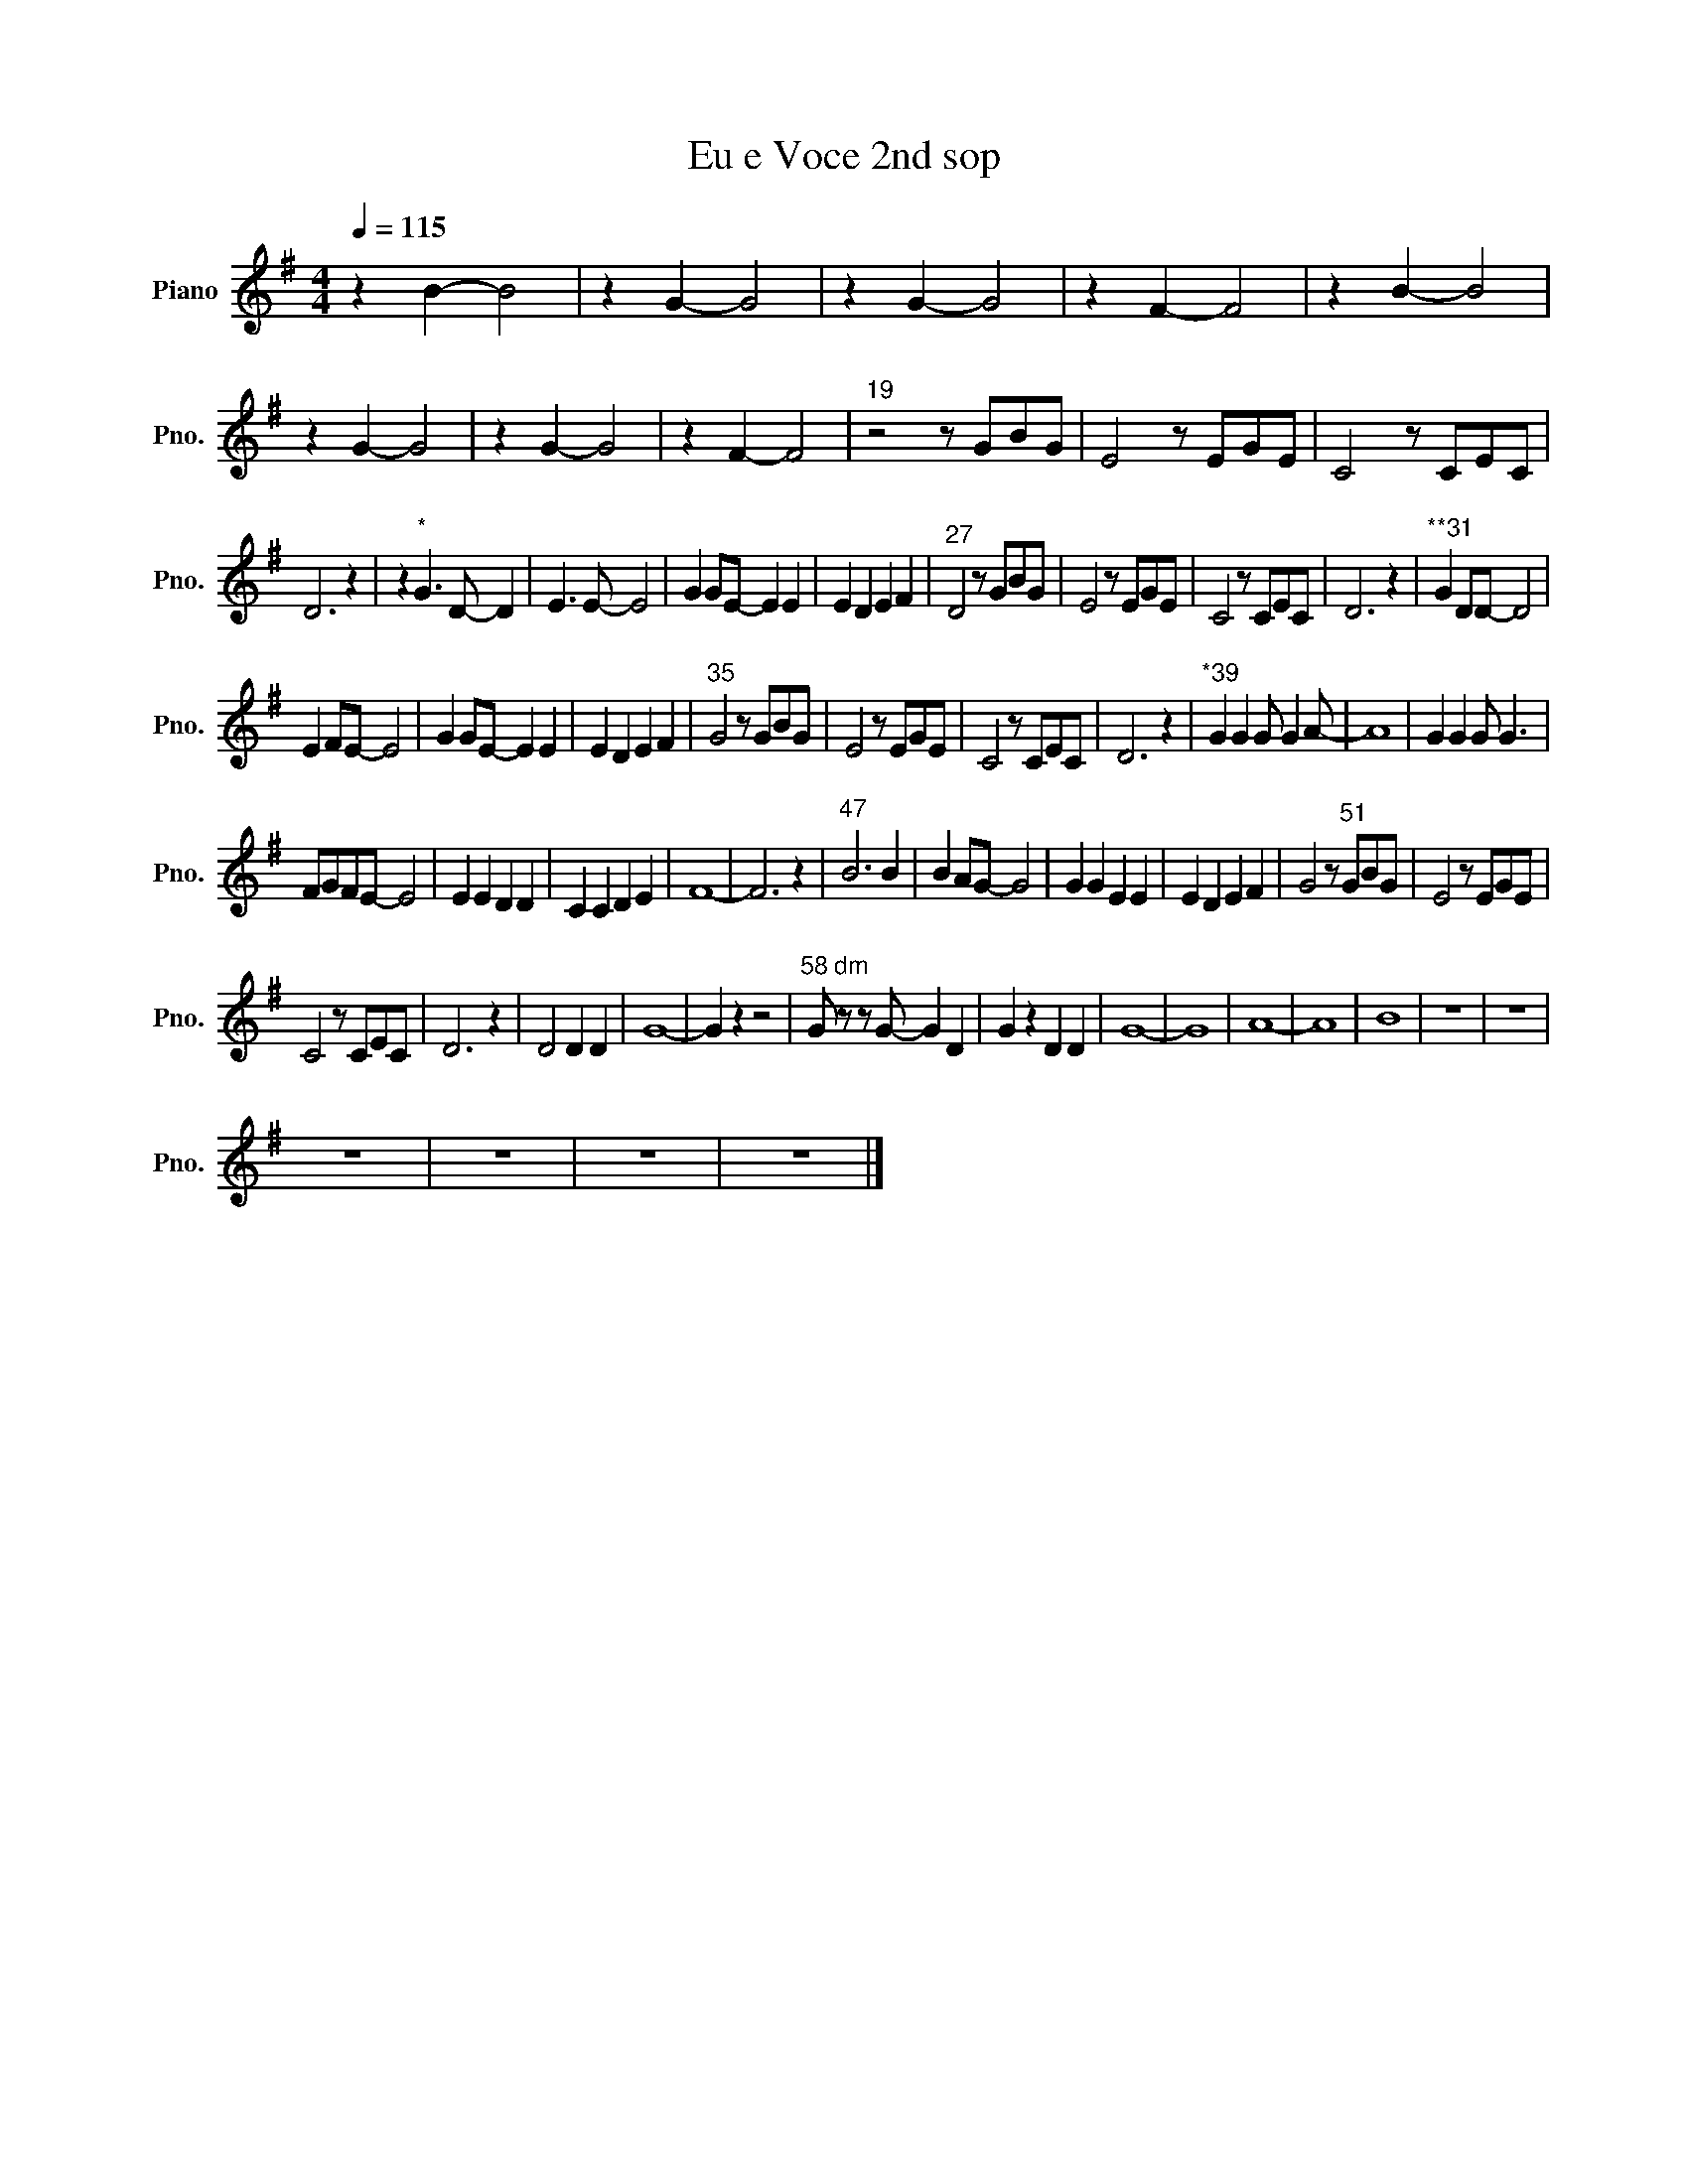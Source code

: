 X:1
T:Eu e Voce 2nd sop
L:1/8
Q:1/4=115
M:4/4
I:linebreak $
K:G
V:1 treble nm="Piano" snm="Pno."
V:1
 z2 B2- B4 | z2 G2- G4 | z2 G2- G4 | z2 F2- F4 | z2 B2- B4 | z2 G2- G4 | z2 G2- G4 | z2 F2- F4 | %8
"^19" z4 z GBG | E4 z EGE | C4 z CEC |$ D6 z2 | z2"^*" G3 D- D2 | E3 E- E4 | G2 GE- E2 E2 | %15
 E2 D2 E2 F2 |"^27" D4 z GBG | E4 z EGE | C4 z CEC | D6 z2 |"^**31" G2 DD- D4 |$ E2 FE- E4 | %22
 G2 GE- E2 E2 | E2 D2 E2 F2 |"^35" G4 z GBG | E4 z EGE | C4 z CEC | D6 z2 |"^*39" G2 G2 G G2 A- | %29
 A8 | G2 G2 G G3 |$ FGFE- E4 | E2 E2 D2 D2 | C2 C2 D2 E2 | F8- | F6 z2 |"^47" B6 B2 | B2 AG- G4 | %38
 G2 G2 E2 E2 | E2 D2 E2 F2 | G4 z"^51" GBG | E4 z EGE |$ C4 z CEC | D6 z2 | D4 D2 D2 | G8- | %46
 G2 z2 z4 |"^58 dm" G z z G- G2 D2 | G2 z2 D2 D2 | G8- | G8 | A8- | A8 | B8 | z8 | z8 |$ z8 | z8 | %58
 z8 | z8 |] %60
